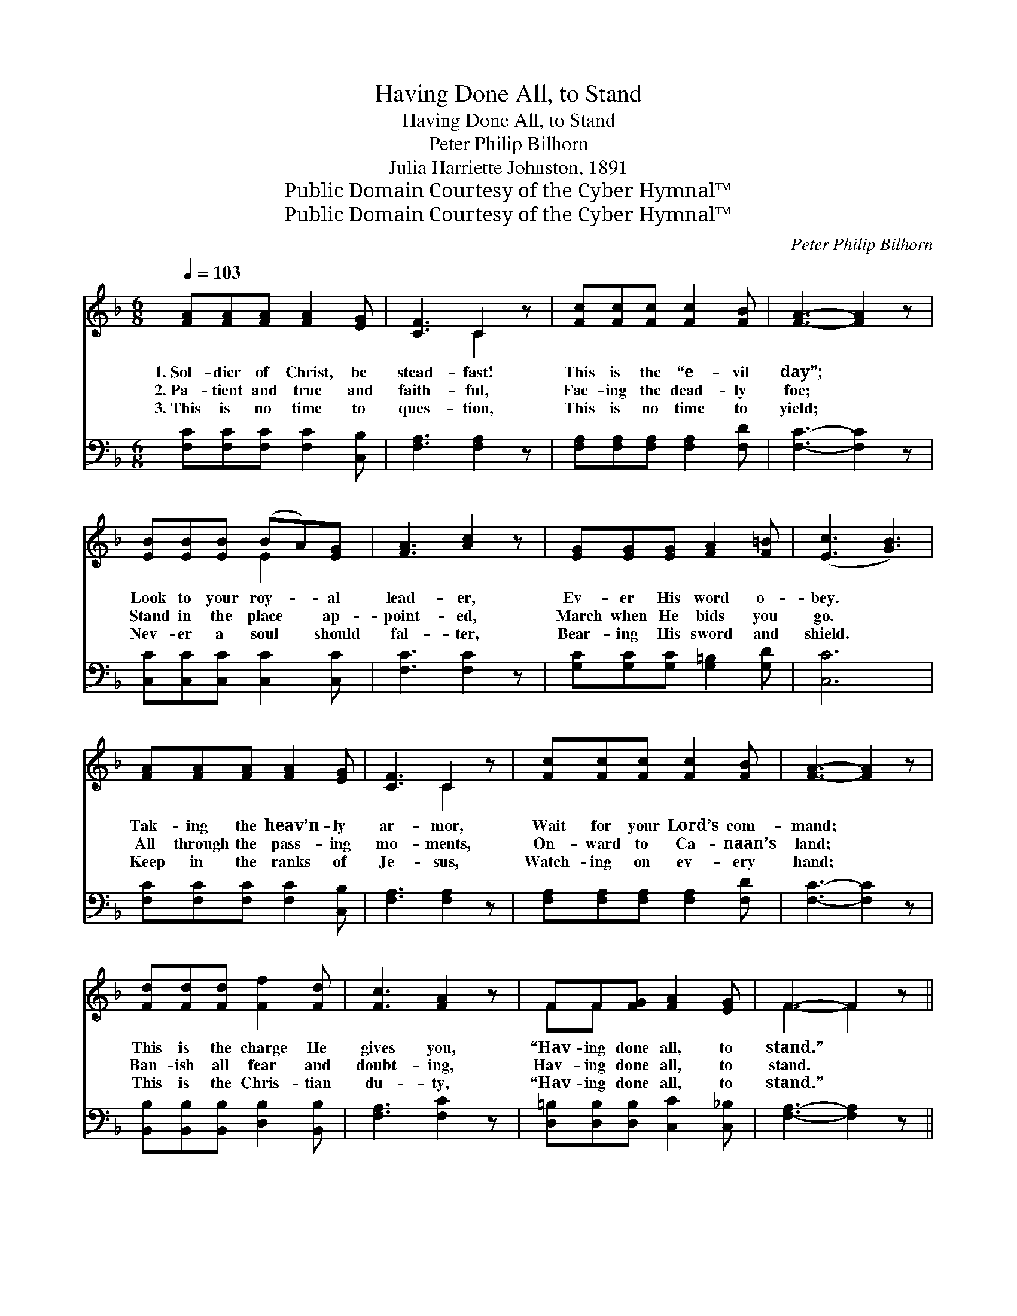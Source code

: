 X:1
T:Having Done All, to Stand
T:Having Done All, to Stand
T:Peter Philip Bilhorn
T:Julia Harriette Johnston, 1891
T:Public Domain Courtesy of the Cyber Hymnal™
T:Public Domain Courtesy of the Cyber Hymnal™
C:Peter Philip Bilhorn
Z:Public Domain
Z:Courtesy of the Cyber Hymnal™
%%score ( 1 2 ) 3
L:1/8
Q:1/4=103
M:6/8
K:F
V:1 treble 
V:2 treble 
V:3 bass 
V:1
 [FA][FA][FA] [FA]2 [EG] | [CF]3 C2 z | [Fc][Fc][Fc] [Fc]2 [FB] | [FA]3- [FA]2 z | %4
w: 1.~Sol- dier of Christ, be|stead- fast!|This is the “e- vil|day”; *|
w: 2.~Pa- tient and true and|faith- ful,|Fac- ing the dead- ly|foe; *|
w: 3.~This is no time to|ques- tion,|This is no time to|yield; *|
 [EB][EB][EB] (BA)[EG] | [FA]3 [Ac]2 z | [EG][EG][EG] [FA]2 [F=B] | ([Ec]3 [GB]3) | %8
w: Look to your roy- * al|lead- er,|Ev- er His word o-|bey. *|
w: Stand in the place * ap-|point- ed,|March when He bids you|go. *|
w: Nev- er a soul * should|fal- ter,|Bear- ing His sword and|shield. *|
 [FA][FA][FA] [FA]2 [EG] | [CF]3 C2 z | [Fc][Fc][Fc] [Fc]2 [FB] | [FA]3- [FA]2 z | %12
w: Tak- ing the heav’n- ly|ar- mor,|Wait for your Lord’s com-|mand; *|
w: All through the pass- ing|mo- ments,|On- ward to Ca- naan’s|land; *|
w: Keep in the ranks of|Je- sus,|Watch- ing on ev- ery|hand; *|
 [Fd][Fd][Fd] [Ff]2 [Fd] | [Fc]3 [FA]2 z | FF[FG] [FA]2 [EG] | F3- F2 z || %16
w: This is the charge He|gives you,|“Hav- ing done all, to|stand.” *|
w: Ban- ish all fear and|doubt- ing,|Hav- ing done all, to|stand. *|
w: This is the Chris- tian|du- ty,|“Hav- ing done all, to|stand.” *|
"^Refrain" [Ac]3 [FA]2 [Bd] | [Ac]3- [Ac]2 z | [GB]3 [EG]2 [Bd] | [Ac]3- [Ac]2 z | %20
w: ||||
w: Stand, there- fore,|stand; *|Stand, there- fore,|stand; *|
w: ||||
 F[FA][Fc] [Ff][Fc][FA] | [Fe]3 [Fd]3 | [Fc][FA]F [FA]2 [EG] | [CF]3- [CF]2 z |] %24
w: ||||
w: Trust- ing in Je- sus, our|Sav- ior,|Hav- ing done all to|stand. *|
w: ||||
V:2
 x6 | x3 C2 x | x6 | x6 | x3 E2 x | x6 | x6 | x6 | x6 | x3 C2 x | x6 | x6 | x6 | x6 | FF x4 | %15
 F3- F2 x || x6 | x6 | x6 | x6 | F x5 | x6 | x2 F x3 | x6 |] %24
V:3
 [F,C][F,C][F,C] [F,C]2 [C,B,] | [F,A,]3 [F,A,]2 z | [F,A,][F,A,][F,A,] [F,A,]2 [F,D] | %3
 [F,C]3- [F,C]2 z | [C,C][C,C][C,C] [C,C]2 [C,C] | [F,C]3 [F,C]2 z | %6
 [G,C][G,C][G,C] [G,=B,]2 [G,D] | [C,C]6 | [F,C][F,C][F,C] [F,C]2 [C,B,] | [F,A,]3 [F,A,]2 z | %10
 [F,A,][F,A,][F,A,] [F,A,]2 [F,D] | [F,C]3- [F,C]2 z | [B,,B,][B,,B,][B,,B,] [D,B,]2 [B,,B,] | %13
 [F,A,]3 [F,C]2 z | [D,=B,][D,B,][D,B,] [C,C]2 [C,_B,] | [F,A,]3- [F,A,]2 z || %16
 [F,C]3 [F,C]2 [F,C] | [F,C]3- [F,C]2 z | [C,C]3 [C,C]2 [C,C] | [F,C]3- [F,C]2 z | %20
 [F,A,][F,C][F,A,] [F,A,][F,A,][F,C] | [B,,B,]3 [B,,B,]3 | [C,A,][C,C][C,A,] [C,C]2 [C,B,] | %23
 [F,,F,A,]3- [F,,F,A,]2 z |] %24

